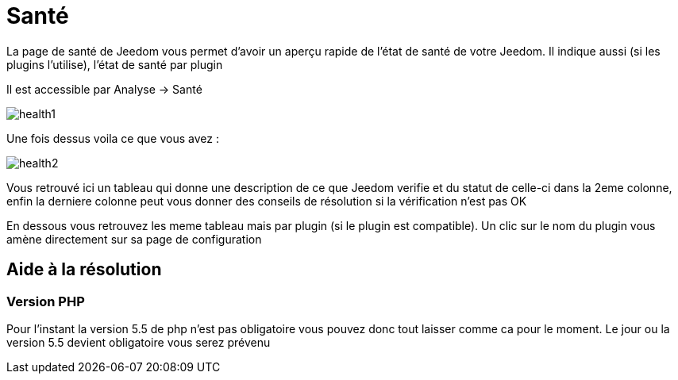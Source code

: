 = Santé

La page de santé de Jeedom vous permet d'avoir un aperçu rapide de l'état de santé de votre Jeedom. Il indique aussi (si les plugins l'utilise), l'état de santé par plugin

Il est accessible par Analyse -> Santé

image::../images/health1.png[]

Une fois dessus voila ce que vous avez : 

image::../images/health2.png[]

Vous retrouvé ici un tableau qui donne une description de ce que Jeedom verifie et du statut de celle-ci dans la 2eme colonne, enfin la derniere colonne peut vous donner des conseils de résolution si la vérification n'est pas OK

En dessous vous retrouvez les meme tableau mais par plugin (si le plugin est compatible). Un clic sur le nom du plugin vous amène directement sur sa page de configuration

== Aide à la résolution

=== Version PHP

Pour l'instant la version 5.5 de php n'est pas obligatoire vous pouvez donc tout laisser comme ca pour le moment. Le jour ou la version 5.5 devient obligatoire vous serez prévenu
